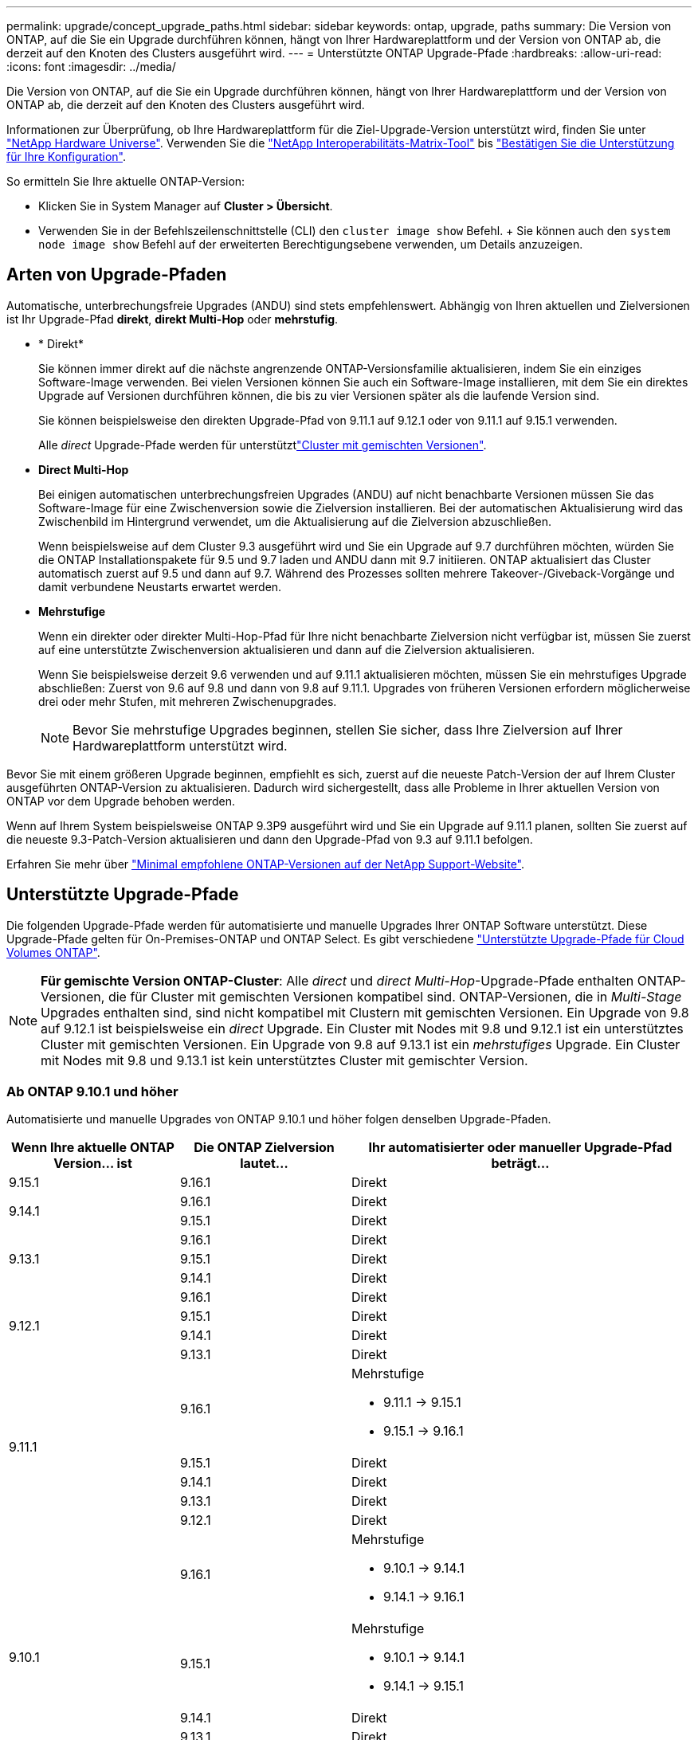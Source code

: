 ---
permalink: upgrade/concept_upgrade_paths.html 
sidebar: sidebar 
keywords: ontap, upgrade, paths 
summary: Die Version von ONTAP, auf die Sie ein Upgrade durchführen können, hängt von Ihrer Hardwareplattform und der Version von ONTAP ab, die derzeit auf den Knoten des Clusters ausgeführt wird. 
---
= Unterstützte ONTAP Upgrade-Pfade
:hardbreaks:
:allow-uri-read: 
:icons: font
:imagesdir: ../media/


[role="lead"]
Die Version von ONTAP, auf die Sie ein Upgrade durchführen können, hängt von Ihrer Hardwareplattform und der Version von ONTAP ab, die derzeit auf den Knoten des Clusters ausgeführt wird.

Informationen zur Überprüfung, ob Ihre Hardwareplattform für die Ziel-Upgrade-Version unterstützt wird, finden Sie unter https://hwu.netapp.com["NetApp Hardware Universe"^]. Verwenden Sie die link:https://imt.netapp.com/matrix/#welcome["NetApp Interoperabilitäts-Matrix-Tool"^] bis link:confirm-configuration.html["Bestätigen Sie die Unterstützung für Ihre Konfiguration"].

.So ermitteln Sie Ihre aktuelle ONTAP-Version:
* Klicken Sie in System Manager auf *Cluster > Übersicht*.
* Verwenden Sie in der Befehlszeilenschnittstelle (CLI) den `cluster image show` Befehl. + Sie können auch den `system node image show` Befehl auf der erweiterten Berechtigungsebene verwenden, um Details anzuzeigen.




== Arten von Upgrade-Pfaden

Automatische, unterbrechungsfreie Upgrades (ANDU) sind stets empfehlenswert. Abhängig von Ihren aktuellen und Zielversionen ist Ihr Upgrade-Pfad *direkt*, *direkt Multi-Hop* oder *mehrstufig*.

* * Direkt*
+
Sie können immer direkt auf die nächste angrenzende ONTAP-Versionsfamilie aktualisieren, indem Sie ein einziges Software-Image verwenden. Bei vielen Versionen können Sie auch ein Software-Image installieren, mit dem Sie ein direktes Upgrade auf Versionen durchführen können, die bis zu vier Versionen später als die laufende Version sind.

+
Sie können beispielsweise den direkten Upgrade-Pfad von 9.11.1 auf 9.12.1 oder von 9.11.1 auf 9.15.1 verwenden.

+
Alle _direct_ Upgrade-Pfade werden für unterstütztlink:concept_mixed_version_requirements.html["Cluster mit gemischten Versionen"].

* *Direct Multi-Hop*
+
Bei einigen automatischen unterbrechungsfreien Upgrades (ANDU) auf nicht benachbarte Versionen müssen Sie das Software-Image für eine Zwischenversion sowie die Zielversion installieren. Bei der automatischen Aktualisierung wird das Zwischenbild im Hintergrund verwendet, um die Aktualisierung auf die Zielversion abzuschließen.

+
Wenn beispielsweise auf dem Cluster 9.3 ausgeführt wird und Sie ein Upgrade auf 9.7 durchführen möchten, würden Sie die ONTAP Installationspakete für 9.5 und 9.7 laden und ANDU dann mit 9.7 initiieren. ONTAP aktualisiert das Cluster automatisch zuerst auf 9.5 und dann auf 9.7. Während des Prozesses sollten mehrere Takeover-/Giveback-Vorgänge und damit verbundene Neustarts erwartet werden.

* *Mehrstufige*
+
Wenn ein direkter oder direkter Multi-Hop-Pfad für Ihre nicht benachbarte Zielversion nicht verfügbar ist, müssen Sie zuerst auf eine unterstützte Zwischenversion aktualisieren und dann auf die Zielversion aktualisieren.

+
Wenn Sie beispielsweise derzeit 9.6 verwenden und auf 9.11.1 aktualisieren möchten, müssen Sie ein mehrstufiges Upgrade abschließen: Zuerst von 9.6 auf 9.8 und dann von 9.8 auf 9.11.1. Upgrades von früheren Versionen erfordern möglicherweise drei oder mehr Stufen, mit mehreren Zwischenupgrades.

+

NOTE: Bevor Sie mehrstufige Upgrades beginnen, stellen Sie sicher, dass Ihre Zielversion auf Ihrer Hardwareplattform unterstützt wird.



Bevor Sie mit einem größeren Upgrade beginnen, empfiehlt es sich, zuerst auf die neueste Patch-Version der auf Ihrem Cluster ausgeführten ONTAP-Version zu aktualisieren. Dadurch wird sichergestellt, dass alle Probleme in Ihrer aktuellen Version von ONTAP vor dem Upgrade behoben werden.

Wenn auf Ihrem System beispielsweise ONTAP 9.3P9 ausgeführt wird und Sie ein Upgrade auf 9.11.1 planen, sollten Sie zuerst auf die neueste 9.3-Patch-Version aktualisieren und dann den Upgrade-Pfad von 9.3 auf 9.11.1 befolgen.

Erfahren Sie mehr über https://kb.netapp.com/Support_Bulletins/Customer_Bulletins/SU2["Minimal empfohlene ONTAP-Versionen auf der NetApp Support-Website"^].



== Unterstützte Upgrade-Pfade

Die folgenden Upgrade-Pfade werden für automatisierte und manuelle Upgrades Ihrer ONTAP Software unterstützt. Diese Upgrade-Pfade gelten für On-Premises-ONTAP und ONTAP Select. Es gibt verschiedene https://docs.netapp.com/us-en/bluexp-cloud-volumes-ontap/task-updating-ontap-cloud.html#supported-upgrade-paths["Unterstützte Upgrade-Pfade für Cloud Volumes ONTAP"^].


NOTE: *Für gemischte Version ONTAP-Cluster*: Alle _direct_ und _direct Multi-Hop_-Upgrade-Pfade enthalten ONTAP-Versionen, die für Cluster mit gemischten Versionen kompatibel sind. ONTAP-Versionen, die in _Multi-Stage_ Upgrades enthalten sind, sind nicht kompatibel mit Clustern mit gemischten Versionen. Ein Upgrade von 9.8 auf 9.12.1 ist beispielsweise ein _direct_ Upgrade. Ein Cluster mit Nodes mit 9.8 und 9.12.1 ist ein unterstütztes Cluster mit gemischten Versionen. Ein Upgrade von 9.8 auf 9.13.1 ist ein _mehrstufiges_ Upgrade. Ein Cluster mit Nodes mit 9.8 und 9.13.1 ist kein unterstütztes Cluster mit gemischter Version.



=== Ab ONTAP 9.10.1 und höher

Automatisierte und manuelle Upgrades von ONTAP 9.10.1 und höher folgen denselben Upgrade-Pfaden.

[cols="25,25,50"]
|===
| Wenn Ihre aktuelle ONTAP Version… ist | Die ONTAP Zielversion lautet… | Ihr automatisierter oder manueller Upgrade-Pfad beträgt… 


| 9.15.1 | 9.16.1 | Direkt 


.2+| 9.14.1 | 9.16.1 | Direkt 


| 9.15.1 | Direkt 


.3+| 9.13.1 | 9.16.1 | Direkt 


| 9.15.1 | Direkt 


| 9.14.1 | Direkt 


.4+| 9.12.1 | 9.16.1 | Direkt 


| 9.15.1 | Direkt 


| 9.14.1 | Direkt 


| 9.13.1 | Direkt 


.5+| 9.11.1 | 9.16.1  a| 
Mehrstufige

* 9.11.1 -> 9.15.1
* 9.15.1 -> 9.16.1




| 9.15.1 | Direkt 


| 9.14.1 | Direkt 


| 9.13.1 | Direkt 


| 9.12.1 | Direkt 


.6+| 9.10.1 | 9.16.1  a| 
Mehrstufige

* 9.10.1 -> 9.14.1
* 9.14.1 -> 9.16.1




| 9.15.1  a| 
Mehrstufige

* 9.10.1 -> 9.14.1
* 9.14.1 -> 9.15.1




| 9.14.1 | Direkt 


| 9.13.1 | Direkt 


| 9.12.1 | Direkt 


| 9.11.1 | Direkt 
|===


=== Ab ONTAP 9.9.1

Automatisierte und manuelle Upgrades von ONTAP 9.9.1 folgen denselben Upgrade-Pfaden.

[cols="25,25,50"]
|===
| Wenn Ihre aktuelle ONTAP Version… ist | Die ONTAP Zielversion lautet… | Ihr automatisierter oder manueller Upgrade-Pfad beträgt… 


.7+| 9.9.1 | 9.16.1  a| 
Mehrstufige

* 9.9.1->9.13.1
* 9.13.1->9.16.1




| 9.15.1  a| 
Mehrstufige

* 9.9.1->9.13.1
* 9.13.1->9.15.1




| 9.14.1  a| 
Mehrstufige

* 9.9.1->9.13.1
* 9.13.1->9.14.1




| 9.13.1 | Direkt 


| 9.12.1 | Direkt 


| 9.11.1 | Direkt 


| 9.10.1 | Direkt 
|===


=== Ab ONTAP 9.8

Automatisierte und manuelle Upgrades von ONTAP 9.8 folgen denselben Upgrade-Pfaden.

[NOTE]
====
Wenn Sie eines der folgenden Plattformmodelle in einer MetroCluster IP-Konfiguration von ONTAP 9.8 auf 9.10.1 oder höher aktualisieren, müssen Sie zuerst auf ONTAP 9.9 aktualisieren:

* FAS2750
* FAS500f
* AFF A220
* AFF A250


====
[cols="25,25,50"]
|===
| Wenn Ihre aktuelle ONTAP Version… ist | Die ONTAP Zielversion lautet… | Ihr automatisierter oder manueller Upgrade-Pfad beträgt… 


 a| 
9,8
| 9.16.1  a| 
Mehrstufige

* 9,8 -> 9.12.1
* 9.12.1 -> 9.16.1




| 9.15.1  a| 
Mehrstufige

* 9,8 -> 9.12.1
* 9.12.1 -> 9.15.1




| 9.14.1  a| 
Mehrstufige

* 9,8 -> 9.12.1
* 9.12.1 -> 9.14.1




| 9.13.1  a| 
Mehrstufige

* 9,8 -> 9.12.1
* 9.12.1 -> 9.13.1




| 9.12.1 | Direkt 


| 9.11.1 | Direkt 


| 9.10.1  a| 
Direkt



| 9.9.1 | Direkt 
|===


=== Ab ONTAP 9.7

Die Upgrade-Pfade von ONTAP 9.7 können je nach Durchführung eines automatisierten oder manuellen Upgrades variieren.

[role="tabbed-block"]
====
.Automatisierte Pfade
--
[cols="25,25,50"]
|===
| Wenn Ihre aktuelle ONTAP Version… ist | Die ONTAP Zielversion lautet… | Ihr automatisierter Upgrade-Pfad lautet… 


.9+| 9,7 | 9.16.1  a| 
Mehrstufige

* 9,7 -> 9.8
* 9,8 -> 9.12.1
* 9.12.1 -> 9.16.1




| 9.15.1  a| 
Mehrstufige

* 9,7 -> 9.8
* 9,8 -> 9.12.1
* 9.12.1 -> 9.15.1




| 9.14.1  a| 
Mehrstufige

* 9,7 -> 9.8
* 9,8 -> 9.12.1
* 9.12.1 -> 9.14.1




| 9.13.1  a| 
Mehrstufige

* 9.7 -> 9.9.1
* 9.9.1 -> 9.13.1




| 9.12.1  a| 
Mehrstufige

* 9,7 -> 9.8
* 9,8 -> 9.12.1




| 9.11.1 | Direct Multi-Hop (erfordert Bilder für 9.8 und 9.11.1) 


| 9.10.1 | Direct Multi-Hop (erfordert Images für die P-Version 9.8 und 9.10.1P1 oder höher) 


| 9.9.1 | Direkt 


| 9,8 | Direkt 
|===
--
.Manuelle Pfade
--
[cols="25,25,50"]
|===
| Wenn Ihre aktuelle ONTAP Version… ist | Die ONTAP Zielversion lautet… | Ihr manueller Upgrade-Pfad lautet… 


.9+| 9,7 | 9.16.1  a| 
Mehrstufige

* 9,7 -> 9.8
* 9,8 -> 9.12.1
* 9.12.1 -> 9.16.1




| 9.15.1  a| 
Mehrstufige

* 9,7 -> 9.8
* 9,8 -> 9.12.1
* 9.12.1 -> 9.15.1




| 9.14.1  a| 
Mehrstufige

* 9,7 -> 9.8
* 9,8 -> 9.12.1
* 9.12.1 -> 9.14.1




| 9.13.1  a| 
Mehrstufige

* 9.7 -> 9.9.1
* 9.9.1 -> 9.13.1




| 9.12.1  a| 
Mehrstufige

* 9,7 -> 9.8
* 9,8 -> 9.12.1




| 9.11.1  a| 
Mehrstufige

* 9,7 -> 9.8
* 9.8 -> 9.11.1




| 9.10.1  a| 
Mehrstufige

* 9,7 -> 9.8
* 9.8 -> 9.10.1




| 9.9.1 | Direkt 


| 9,8 | Direkt 
|===
--
====


=== Ab ONTAP 9.6

Die Upgrade-Pfade von ONTAP 9.6 können je nach Durchführung eines automatisierten oder manuellen Upgrades variieren.

[role="tabbed-block"]
====
.Automatisierte Pfade
--
[cols="25,25,50"]
|===
| Wenn Ihre aktuelle ONTAP Version… ist | Die ONTAP Zielversion lautet… | Ihr automatisierter Upgrade-Pfad lautet… 


.10+| 9,6 | 9.16.1  a| 
Mehrstufige

* 9,6 -> 9.8
* 9,8 -> 9.12.1
* 9.12.1 -> 9.16.1




| 9.15.1  a| 
Mehrstufige

* 9,6 -> 9.8
* 9,8 -> 9.12.1
* 9.12.1 -> 9.15.1




| 9.14.1  a| 
Mehrstufige

* 9,6 -> 9.8
* 9,8 -> 9.12.1
* 9.12.1 -> 9.14.1




| 9.13.1  a| 
Mehrstufige

* 9,6 -> 9.8
* 9,8 -> 9.12.1
* 9.12.1 -> 9.13.1




| 9.12.1  a| 
Mehrstufige

* 9,6 -> 9.8
* 9,8 -> 9.12.1




| 9.11.1  a| 
Mehrstufige

* 9,6 -> 9.8
* 9.8 -> 9.11.1




| 9.10.1 | Direct Multi-Hop (erfordert Images für die P-Version 9.8 und 9.10.1P1 oder höher) 


| 9.9.1  a| 
Mehrstufige

* 9,6 -> 9.8
* 9.8 -> 9.9.1




| 9,8 | Direkt 


| 9,7 | Direkt 
|===
--
.Manuelle Pfade
--
[cols="25,25,50"]
|===
| Wenn Ihre aktuelle ONTAP Version… ist | Die ONTAP Zielversion lautet… | Ihr manueller Upgrade-Pfad lautet… 


.10+| 9,6 | 9.16.1  a| 
Mehrstufige

* 9,6 -> 9.8
* 9,8 -> 9.12.1
* 9.12.1 -> 9.16.1




| 9.15.1  a| 
Mehrstufige

* 9,6 -> 9.8
* 9,8 -> 9.12.1
* 9.12.1 -> 9.15.1




| 9.14.1  a| 
Mehrstufige

* 9,6 -> 9.8
* 9,8 -> 9.12.1
* 9.12.1 -> 9.14.1




| 9.13.1  a| 
Mehrstufige

* 9,6 -> 9.8
* 9,8 -> 9.12.1
* 9.12.1 -> 9.13.1




| 9.12.1  a| 
Mehrstufige

* 9,6 -> 9.8
* 9,8 -> 9.12.1




| 9.11.1  a| 
Mehrstufige

* 9,6 -> 9.8
* 9.8 -> 9.11.1




| 9.10.1  a| 
Mehrstufige

* 9,6 -> 9.8
* 9.8 -> 9.10.1




| 9.9.1  a| 
Mehrstufige

* 9,6 -> 9.8
* 9.8 -> 9.9.1




| 9,8 | Direkt 


| 9,7 | Direkt 
|===
--
====


=== Ab ONTAP 9.5

Die Upgrade-Pfade von ONTAP 9.5 können je nach Durchführung eines automatisierten oder manuellen Upgrades variieren.

[role="tabbed-block"]
====
.Automatisierte Pfade
--
[cols="25,25,50"]
|===
| Wenn Ihre aktuelle ONTAP Version… ist | Die ONTAP Zielversion lautet… | Ihr automatisierter Upgrade-Pfad lautet… 


.11+| 9,5 | 9.16.1  a| 
Mehrstufige

* 9.5 -> 9.9.1 (direkter Multi-Hop, erfordert Bilder für 9.7 und 9.9.1)
* 9.9.1 -> 9.13.1
* 9.13.1 -> 9.16.1




| 9.15.1  a| 
Mehrstufige

* 9.5 -> 9.9.1 (direkter Multi-Hop, erfordert Bilder für 9.7 und 9.9.1)
* 9.9.1 -> 9.13.1
* 9.13.1 -> 9.15.1




| 9.14.1  a| 
Mehrstufige

* 9.5 -> 9.9.1 (direkter Multi-Hop, erfordert Bilder für 9.7 und 9.9.1)
* 9.9.1 -> 9.13.1
* 9.13.1 -> 9.14.1




| 9.13.1  a| 
Mehrstufige

* 9.5 -> 9.9.1 (direkter Multi-Hop, erfordert Bilder für 9.7 und 9.9.1)
* 9.9.1 -> 9.13.1




| 9.12.1  a| 
Mehrstufige

* 9.5 -> 9.9.1 (direkter Multi-Hop, erfordert Bilder für 9.7 und 9.9.1)
* 9.9.1 -> 9.12.1




| 9.11.1  a| 
Mehrstufige

* 9.5 -> 9.9.1 (direkter Multi-Hop, erfordert Bilder für 9.7 und 9.9.1)
* 9.9.1 -> 9.11.1




| 9.10.1  a| 
Mehrstufige

* 9.5 -> 9.9.1 (direkter Multi-Hop, erfordert Bilder für 9.7 und 9.9.1)
* 9.9.1 -> 9.10.1




| 9.9.1 | Direct Multi-Hop (erfordert Bilder für 9.7 und 9.9.1) 


| 9,8  a| 
Mehrstufige

* 9,5 -> 9.7
* 9,7 -> 9.8




| 9,7 | Direkt 


| 9,6 | Direkt 
|===
--
.Manuelle Upgrade-Pfade
--
[cols="25,25,50"]
|===
| Wenn Ihre aktuelle ONTAP Version… ist | Die ONTAP Zielversion lautet… | Ihr manueller Upgrade-Pfad lautet… 


.11+| 9,5 | 9.16.1  a| 
Mehrstufige

* 9,5 -> 9.7
* 9.7 -> 9.9.1
* 9.9.1 -> 9.13.1
* 9.13.1 -> 9.16.1




| 9.15.1  a| 
Mehrstufige

* 9,5 -> 9.7
* 9.7 -> 9.9.1
* 9.9.1 -> 9.13.1
* 9.13.1 -> 9.15.1




| 9.14.1  a| 
Mehrstufige

* 9,5 -> 9.7
* 9.7 -> 9.9.1
* 9.9.1 -> 9.13.1
* 9.13.1 -> 9.14.1




| 9.13.1  a| 
Mehrstufige

* 9,5 -> 9.7
* 9.7 -> 9.9.1
* 9.9.1 -> 9.13.1




| 9.12.1  a| 
Mehrstufige

* 9,5 -> 9.7
* 9.7 -> 9.9.1
* 9.9.1 -> 9.12.1




| 9.11.1  a| 
Mehrstufige

* 9,5 -> 9.7
* 9.7 -> 9.9.1
* 9.9.1 -> 9.11.1




| 9.10.1  a| 
Mehrstufige

* 9,5 -> 9.7
* 9.7 -> 9.9.1
* 9.9.1 -> 9.10.1




| 9.9.1  a| 
Mehrstufige

* 9,5 -> 9.7
* 9.7 -> 9.9.1




| 9,8  a| 
Mehrstufige

* 9,5 -> 9.7
* 9,7 -> 9.8




| 9,7 | Direkt 


| 9,6 | Direkt 
|===
--
====


=== Von ONTAP 9.4-9.0

Die Upgrade-Pfade von ONTAP 9.4, 9.3, 9.2, 9.1 und 9.0 können je nach Durchführung eines automatisierten oder manuellen Upgrades variieren.

.Automatisierte Upgrade-Pfade
[%collapsible]
====
[cols="25,25,50"]
|===
| Wenn Ihre aktuelle ONTAP Version… ist | Die ONTAP Zielversion lautet… | Ihr automatisierter Upgrade-Pfad lautet… 


.12+| 9,4 | 9.16.1  a| 
Mehrstufige

* 9,4 -> 9.5
* 9.5 -> 9.9.1 (direkter Multi-Hop, erfordert Bilder für 9.7 und 9.9.1)
* 9.9.1 -> 9.13.1
* 9.13.1 -> 9.16.1




| 9.15.1  a| 
Mehrstufige

* 9,4 -> 9.5
* 9.5 -> 9.9.1 (direkter Multi-Hop, erfordert Bilder für 9.7 und 9.9.1)
* 9.9.1 -> 9.13.1
* 9.13.1 -> 9.15.1




| 9.14.1  a| 
Mehrstufige

* 9,4 -> 9.5
* 9.5 -> 9.9.1 (direkter Multi-Hop, erfordert Bilder für 9.7 und 9.9.1)
* 9.9.1 -> 9.13.1
* 9.13.1 -> 9.14.1




| 9.13.1  a| 
Mehrstufige

* 9,4 -> 9.5
* 9.5 -> 9.9.1 (direkter Multi-Hop, erfordert Bilder für 9.7 und 9.9.1)
* 9.9.1 -> 9.13.1




| 9.12.1  a| 
Mehrstufige

* 9,4 -> 9.5
* 9.5 -> 9.9.1 (direkter Multi-Hop, erfordert Bilder für 9.7 und 9.9.1)
* 9.9.1 -> 9.12.1




| 9.11.1  a| 
Mehrstufige

* 9,4 -> 9.5
* 9.5 -> 9.9.1 (direkter Multi-Hop, erfordert Bilder für 9.7 und 9.9.1)
* 9.9.1 -> 9.11.1




| 9.10.1  a| 
Mehrstufige

* 9,4 -> 9.5
* 9.5 -> 9.9.1 (direkter Multi-Hop, erfordert Bilder für 9.7 und 9.9.1)
* 9.9.1 -> 9.10.1




| 9.9.1  a| 
Mehrstufige

* 9,4 -> 9.5
* 9.5 -> 9.9.1 (direkter Multi-Hop, erfordert Bilder für 9.7 und 9.9.1)




| 9,8  a| 
Mehrstufige

* 9,4 -> 9.5
* 9.5 -> 9.8 (direkter Multi-Hop, erfordert Bilder für 9.7 und 9.8)




| 9,7  a| 
Mehrstufige

* 9,4 -> 9.5
* 9,5 -> 9.7




| 9,6  a| 
Mehrstufige

* 9,4 -> 9.5
* 9,5 -> 9.6




| 9,5 | Direkt 


.13+| 9,3 | 9.16.1  a| 
Mehrstufige

* 9.3 -> 9.7 (direkter Multi-Hop, erfordert Bilder für 9.5 und 9.7)
* 9.7 -> 9.9.1
* 9.9.1 -> 9.13.1
* 9.13.1 -> 9.16.1




| 9.15.1  a| 
Mehrstufige

* 9.3 -> 9.7 (direkter Multi-Hop, erfordert Bilder für 9.5 und 9.7)
* 9.7 -> 9.9.1
* 9.9.1 -> 9.13.1
* 9.13.1 -> 9.15.1




| 9.14.1  a| 
Mehrstufige

* 9.3 -> 9.7 (direkter Multi-Hop, erfordert Bilder für 9.5 und 9.7)
* 9.7 -> 9.9.1
* 9.9.1 -> 9.13.1
* 9.13.1 -> 9.14.1




| 9.13.1  a| 
Mehrstufige

* 9.3 -> 9.7 (direkter Multi-Hop, erfordert Bilder für 9.5 und 9.7)
* 9.7 -> 9.9.1
* 9.9.1 -> 9.13.1




| 9.12.1  a| 
Mehrstufige

* 9.3 -> 9.7 (direkter Multi-Hop, erfordert Bilder für 9.5 und 9.7)
* 9.7 -> 9.9.1
* 9.9.1 -> 9.12.1




| 9.11.1  a| 
Mehrstufige

* 9.3 -> 9.7 (direkter Multi-Hop, erfordert Bilder für 9.5 und 9.7)
* 9.7 -> 9.9.1
* 9.9.1 -> 9.11.1




| 9.10.1  a| 
Mehrstufige

* 9.3 -> 9.7 (direkter Multi-Hop, erfordert Bilder für 9.5 und 9.7)
* 9.7 -> 9.10.1 (direkter Multi-Hop, erfordert Bilder für 9.8 und 9.10.1)




| 9.9.1  a| 
Mehrstufige

* 9.3 -> 9.7 (direkter Multi-Hop, erfordert Bilder für 9.5 und 9.7)
* 9.7 -> 9.9.1




| 9,8  a| 
Mehrstufige

* 9.3 -> 9.7 (direkter Multi-Hop, erfordert Bilder für 9.5 und 9.7)
* 9,7 -> 9.8




| 9,7 | Direct Multi-Hop (erfordert Bilder für 9.5 und 9.7) 


| 9,6  a| 
Mehrstufige

* 9,3 -> 9.5
* 9,5 -> 9.6




| 9,5 | Direkt 


| 9,4 | Nicht verfügbar 


.14+| 9,2 | 9.16.1  a| 
Mehrstufige

* 9,2 -> 9.3
* 9.3 -> 9.7 (direkter Multi-Hop, erfordert Bilder für 9.5 und 9.7)
* 9.7 -> 9.9.1
* 9.9.1 -> 9.13.1
* 9.13.1 -> 9.16.1




| 9.15.1  a| 
Mehrstufige

* 9,2 -> 9.3
* 9.3 -> 9.7 (direkter Multi-Hop, erfordert Bilder für 9.5 und 9.7)
* 9.7 -> 9.9.1
* 9.9.1 -> 9.13.1
* 9.13.1 -> 9.15.1




| 9.14.1  a| 
Mehrstufige

* 9,2 -> 9.3
* 9.3 -> 9.7 (direkter Multi-Hop, erfordert Bilder für 9.5 und 9.7)
* 9.7 -> 9.9.1
* 9.9.1 -> 9.13.1
* 9.13.1 -> 9.14.1




| 9.13.1  a| 
Mehrstufige

* 9,2 -> 9.3
* 9.3 -> 9.7 (direkter Multi-Hop, erfordert Bilder für 9.5 und 9.7)
* 9.7 -> 9.9.1
* 9.9.1 -> 9.13.1




| 9.12.1  a| 
Mehrstufige

* 9,2 -> 9.3
* 9.3 -> 9.7 (direkter Multi-Hop, erfordert Bilder für 9.5 und 9.7)
* 9.7 -> 9.9.1
* 9.9.1 -> 9.12.1




| 9.11.1  a| 
Mehrstufige

* 9,2 -> 9.3
* 9.3 -> 9.7 (direkter Multi-Hop, erfordert Bilder für 9.5 und 9.7)
* 9.7 -> 9.9.1
* 9.9.1 -> 9.11.1




| 9.10.1  a| 
Mehrstufige

* 9,2 -> 9.3
* 9.3 -> 9.7 (direkter Multi-Hop, erfordert Bilder für 9.5 und 9.7)
* 9.7 -> 9.10.1 (direkter Multi-Hop, erfordert Bilder für 9.8 und 9.10.1)




| 9.9.1  a| 
Mehrstufige

* 9,2 -> 9.3
* 9.3 -> 9.7 (direkter Multi-Hop, erfordert Bilder für 9.5 und 9.7)
* 9.7 -> 9.9.1




| 9,8  a| 
Mehrstufige

* 9,2 -> 9.3
* 9.3 -> 9.7 (direkter Multi-Hop, erfordert Bilder für 9.5 und 9.7)
* 9,7 -> 9.8




| 9,7  a| 
Mehrstufige

* 9,2 -> 9.3
* 9.3 -> 9.7 (direkter Multi-Hop, erfordert Bilder für 9.5 und 9.7)




| 9,6  a| 
Mehrstufige

* 9,2 -> 9.3
* 9,3 -> 9.5
* 9,5 -> 9.6




| 9,5  a| 
Mehrstufige

* 9,3 -> 9.5
* 9,5 -> 9.6




| 9,4 | Nicht verfügbar 


| 9,3 | Direkt 


.15+| 9,1 | 9.16.1  a| 
Mehrstufige

* 9,1 -> 9.3
* 9.3 -> 9.7 (direkter Multi-Hop, erfordert Bilder für 9.5 und 9.7)
* 9.7 -> 9.9.1
* 9.9.1 -> 9.13.1
* 9.13.1 -> 9.16.1




| 9.15.1  a| 
Mehrstufige

* 9,1 -> 9.3
* 9.3 -> 9.7 (direkter Multi-Hop, erfordert Bilder für 9.5 und 9.7)
* 9.7 -> 9.9.1
* 9.9.1 -> 9.13.1
* 9.13.1 -> 9.15.1




| 9.14.1  a| 
Mehrstufige

* 9,1 -> 9.3
* 9.3 -> 9.7 (direkter Multi-Hop, erfordert Bilder für 9.5 und 9.7)
* 9.7 -> 9.9.1
* 9.9.1 -> 9.13.1
* 9.13.1 -> 9.14.1




| 9.13.1  a| 
Mehrstufige

* 9,1 -> 9.3
* 9.3 -> 9.7 (direkter Multi-Hop, erfordert Bilder für 9.5 und 9.7)
* 9.7 -> 9.9.1
* 9.9.1 -> 9.13.1




| 9.12.1  a| 
Mehrstufige

* 9,1 -> 9.3
* 9.3 -> 9.7 (direkter Multi-Hop, erfordert Bilder für 9.5 und 9.7)
* 9,7 -> 9.8
* 9,8 -> 9.12.1




| 9.11.1  a| 
Mehrstufige

* 9,1 -> 9.3
* 9.3 -> 9.7 (direkter Multi-Hop, erfordert Bilder für 9.5 und 9.7)
* 9.7 -> 9.9.1
* 9.9.1 -> 9.11.1




| 9.10.1  a| 
Mehrstufige

* 9,1 -> 9.3
* 9.3 -> 9.7 (direkter Multi-Hop, erfordert Bilder für 9.5 und 9.7)
* 9.7 -> 9.10.1 (direkter Multi-Hop, erfordert Bilder für 9.8 und 9.10.1)




| 9.9.1  a| 
Mehrstufige

* 9,1 -> 9.3
* 9.3 -> 9.7 (direkter Multi-Hop, erfordert Bilder für 9.5 und 9.7)
* 9.7 -> 9.9.1




| 9,8  a| 
Mehrstufige

* 9,1 -> 9.3
* 9.3 -> 9.7 (direkter Multi-Hop, erfordert Bilder für 9.5 und 9.7)
* 9,7 -> 9.8




| 9,7  a| 
Mehrstufige

* 9,1 -> 9.3
* 9.3 -> 9.7 (direkter Multi-Hop, erfordert Bilder für 9.5 und 9.7)




| 9,6  a| 
Mehrstufige

* 9,1 -> 9.3
* 9.3 -> 9.6 (direkter Multi-Hop, erfordert Bilder für 9.5 und 9.6)




| 9,5  a| 
Mehrstufige

* 9,1 -> 9.3
* 9,3 -> 9.5




| 9,4 | Nicht verfügbar 


| 9,3 | Direkt 


| 9,2 | Nicht verfügbar 


.16+| 9,0 | 9.16.1  a| 
Mehrstufige

* 9,0 -> 9.1
* 9,1 -> 9.3
* 9.3 -> 9.7 (direkter Multi-Hop, erfordert Bilder für 9.5 und 9.7)
* 9.7 -> 9.9.1
* 9.9.1 -> 9.13.1
* 9.13.1 -> 9.16.1




| 9.15.1  a| 
Mehrstufige

* 9,0 -> 9.1
* 9,1 -> 9.3
* 9.3 -> 9.7 (direkter Multi-Hop, erfordert Bilder für 9.5 und 9.7)
* 9.7 -> 9.9.1
* 9.9.1 -> 9.13.1
* 9.13.1 -> 9.15.1




| 9.14.1  a| 
Mehrstufige

* 9,0 -> 9.1
* 9,1 -> 9.3
* 9.3 -> 9.7 (direkter Multi-Hop, erfordert Bilder für 9.5 und 9.7)
* 9.7 -> 9.9.1
* 9.9.1 -> 9.13.1
* 9.13.1 -> 9.14.1




| 9.13.1  a| 
Mehrstufige

* 9,0 -> 9.1
* 9,1 -> 9.3
* 9.3 -> 9.7 (direkter Multi-Hop, erfordert Bilder für 9.5 und 9.7)
* 9.7 -> 9.9.1
* 9.9.1 -> 9.13.1




| 9.12.1  a| 
Mehrstufige

* 9,0 -> 9.1
* 9,1 -> 9.3
* 9.3 -> 9.7 (direkter Multi-Hop, erfordert Bilder für 9.5 und 9.7)
* 9.7 -> 9.9.1
* 9.9.1 -> 9.12.1




| 9.11.1  a| 
Mehrstufige

* 9,0 -> 9.1
* 9,1 -> 9.3
* 9.3 -> 9.7 (direkter Multi-Hop, erfordert Bilder für 9.5 und 9.7)
* 9.7 -> 9.9.1
* 9.9.1 -> 9.11.1




| 9.10.1  a| 
Mehrstufige

* 9,0 -> 9.1
* 9,1 -> 9.3
* 9.3 -> 9.7 (direkter Multi-Hop, erfordert Bilder für 9.5 und 9.7)
* 9.7 -> 9.10.1 (direkter Multi-Hop, erfordert Bilder für 9.8 und 9.10.1)




| 9.9.1  a| 
Mehrstufige

* 9,0 -> 9.1
* 9,1 -> 9.3
* 9.3 -> 9.7 (direkter Multi-Hop, erfordert Bilder für 9.5 und 9.7)
* 9.7 -> 9.9.1




| 9,8  a| 
Mehrstufige

* 9,0 -> 9.1
* 9,1 -> 9.3
* 9.3 -> 9.7 (direkter Multi-Hop, erfordert Bilder für 9.5 und 9.7)
* 9,7 -> 9.8




| 9,7  a| 
Mehrstufige

* 9,0 -> 9.1
* 9,1 -> 9.3
* 9.3 -> 9.7 (direkter Multi-Hop, erfordert Bilder für 9.5 und 9.7)




| 9,6  a| 
Mehrstufige

* 9,0 -> 9.1
* 9,1 -> 9.3
* 9,3 -> 9.5
* 9,5 -> 9.6




| 9,5  a| 
Mehrstufige

* 9,0 -> 9.1
* 9,1 -> 9.3
* 9,3 -> 9.5




| 9,4 | Nicht verfügbar 


| 9,3  a| 
Mehrstufige

* 9,0 -> 9.1
* 9,1 -> 9.3




| 9,2 | Nicht verfügbar 


| 9,1 | Direkt 
|===
====
.Manuelle Upgrade-Pfade
[%collapsible]
====
[cols="25,25,50"]
|===
| Wenn Ihre aktuelle ONTAP Version… ist | Die ONTAP Zielversion lautet… | Ihr ANDU-Upgrade-Pfad ist… 


.12+| 9,4 | 9.16.1  a| 
Mehrstufige

* 9,4 -> 9.5
* 9,5 -> 9.7
* 9.7 -> 9.9.1
* 9.9.1 -> 9.13.1
* 9.13.1 -> 9.16.1




| 9.15.1  a| 
Mehrstufige

* 9,4 -> 9.5
* 9,5 -> 9.7
* 9.7 -> 9.9.1
* 9.9.1 -> 9.13.1
* 9.13.1 -> 9.15.1




| 9.14.1  a| 
Mehrstufige

* 9,4 -> 9.5
* 9,5 -> 9.7
* 9.7 -> 9.9.1
* 9.9.1 -> 9.13.1
* 9.13.1 -> 9.14.1




| 9.13.1  a| 
Mehrstufige

* 9,4 -> 9.5
* 9,5 -> 9.7
* 9.7 -> 9.9.1
* 9.9.1 -> 9.13.1




| 9.12.1  a| 
Mehrstufige

* 9,4 -> 9.5
* 9,5 -> 9.7
* 9.7 -> 9.9.1
* 9.9.1 -> 9.12.1




| 9.11.1  a| 
Mehrstufige

* 9,4 -> 9.5
* 9,5 -> 9.7
* 9.7 -> 9.9.1
* 9.9.1 -> 9.11.1




| 9.10.1  a| 
Mehrstufige

* 9,4 -> 9.5
* 9,5 -> 9.7
* 9.7 -> 9.9.1
* 9.9.1 -> 9.10.1




| 9.9.1  a| 
Mehrstufige

* 9,4 -> 9.5
* 9,5 -> 9.7
* 9.7 -> 9.9.1




| 9,8  a| 
Mehrstufige

* 9,4 -> 9.5
* 9,5 -> 9.7
* 9,7 -> 9.8




| 9,7  a| 
Mehrstufige

* 9,4 -> 9.5
* 9,5 -> 9.7




| 9,6  a| 
Mehrstufige

* 9,4 -> 9.5
* 9,5 -> 9.6




| 9,5 | Direkt 


.13+| 9,3 | 9.16.1  a| 
Mehrstufige

* 9,3 -> 9.5
* 9,5 -> 9.7
* 9.7 -> 9.9.1
* 9.9.1 -> 9.12.1
* 9.12.1 -> 9.16.1




| 9.15.1  a| 
Mehrstufige

* 9,3 -> 9.5
* 9,5 -> 9.7
* 9.7 -> 9.9.1
* 9.9.1 -> 9.12.1
* 9.12.1 -> 9.15.1




| 9.14.1  a| 
Mehrstufige

* 9,3 -> 9.5
* 9,5 -> 9.7
* 9.7 -> 9.9.1
* 9.9.1 -> 9.12.1
* 9.12.1 -> 9.14.1




| 9.13.1  a| 
Mehrstufige

* 9,3 -> 9.5
* 9,5 -> 9.7
* 9.7 -> 9.9.1
* 9.9.1 -> 9.13.1




| 9.12.1  a| 
Mehrstufige

* 9,3 -> 9.5
* 9,5 -> 9.7
* 9.7 -> 9.9.1
* 9.9.1 -> 9.12.1




| 9.11.1  a| 
Mehrstufige

* 9,3 -> 9.5
* 9,5 -> 9.7
* 9.7 -> 9.9.1
* 9.9.1 -> 9.11.1




| 9.10.1  a| 
Mehrstufige

* 9,3 -> 9.5
* 9,5 -> 9.7
* 9.7 -> 9.9.1
* 9.9.1 -> 9.10.1




| 9.9.1  a| 
Mehrstufige

* 9,3 -> 9.5
* 9,5 -> 9.7
* 9.7 -> 9.9.1




| 9,8  a| 
Mehrstufige

* 9,3 -> 9.5
* 9,5 -> 9.7
* 9,7 -> 9.8




| 9,7  a| 
Mehrstufige

* 9,3 -> 9.5
* 9,5 -> 9.7




| 9,6  a| 
Mehrstufige

* 9,3 -> 9.5
* 9,5 -> 9.6




| 9,5 | Direkt 


| 9,4 | Nicht verfügbar 


.14+| 9,2 | 9.16.1  a| 
Mehrstufige

* 9,3 -> 9.5
* 9,5 -> 9.7
* 9.7 -> 9.9.1
* 9.9.1 -> 9.12.1
* 9.12.1 -> 9.16.1




| 9.15.1  a| 
Mehrstufige

* 9,3 -> 9.5
* 9,5 -> 9.7
* 9.7 -> 9.9.1
* 9.9.1 -> 9.12.1
* 9.12.1 -> 9.15.1




| 9.14.1  a| 
Mehrstufige

* 9,2 -> 9.3
* 9,3 -> 9.5
* 9,5 -> 9.7
* 9.7 -> 9.9.1
* 9.9.1 -> 9.12.1
* 9.12.1 -> 9.14.1




| 9.13.1  a| 
Mehrstufige

* 9,2 -> 9.3
* 9,3 -> 9.5
* 9,5 -> 9.7
* 9.7 -> 9.9.1
* 9.9.1 -> 9.13.1




| 9.12.1  a| 
Mehrstufige

* 9,2 -> 9.3
* 9,3 -> 9.5
* 9,5 -> 9.7
* 9.7 -> 9.9.1
* 9.9.1 -> 9.12.1




| 9.11.1  a| 
Mehrstufige

* 9,2 -> 9.3
* 9,3 -> 9.5
* 9,5 -> 9.7
* 9.7 -> 9.9.1
* 9.9.1 -> 9.11.1




| 9.10.1  a| 
Mehrstufige

* 9,2 -> 9.3
* 9,3 -> 9.5
* 9,5 -> 9.7
* 9.7 -> 9.9.1
* 9.9.1 -> 9.10.1




| 9.9.1  a| 
Mehrstufige

* 9,2 -> 9.3
* 9,3 -> 9.5
* 9,5 -> 9.7
* 9.7 -> 9.9.1




| 9,8  a| 
Mehrstufige

* 9,2 -> 9.3
* 9,3 -> 9.5
* 9,5 -> 9.7
* 9,7 -> 9.8




| 9,7  a| 
Mehrstufige

* 9,2 -> 9.3
* 9,3 -> 9.5
* 9,5 -> 9.7




| 9,6  a| 
Mehrstufige

* 9,2 -> 9.3
* 9,3 -> 9.5
* 9,5 -> 9.6




| 9,5  a| 
Mehrstufige

* 9,2 -> 9.3
* 9,3 -> 9.5




| 9,4 | Nicht verfügbar 


| 9,3 | Direkt 


.15+| 9,1 | 9.16.1  a| 
Mehrstufige

* 9,1 -> 9.3
* 9,3 -> 9.5
* 9,5 -> 9.7
* 9.7 -> 9.9.1
* 9.9.1 -> 9.12.1
* 9.12.1 -> 9.16.1




| 9.15.1  a| 
Mehrstufige

* 9,1 -> 9.3
* 9,3 -> 9.5
* 9,5 -> 9.7
* 9.7 -> 9.9.1
* 9.9.1 -> 9.12.1
* 9.12.1 -> 9.15.1




| 9.14.1  a| 
Mehrstufige

* 9,1 -> 9.3
* 9,3 -> 9.5
* 9,5 -> 9.7
* 9.7 -> 9.9.1
* 9.9.1 -> 9.12.1
* 9.12.1 -> 9.14.1




| 9.13.1  a| 
Mehrstufige

* 9,1 -> 9.3
* 9,3 -> 9.5
* 9,5 -> 9.7
* 9.7 -> 9.9.1
* 9.9.1 -> 9.13.1




| 9.12.1  a| 
Mehrstufige

* 9,1 -> 9.3
* 9,3 -> 9.5
* 9,5 -> 9.7
* 9.7 -> 9.9.1
* 9.9.1 -> 9.12.1




| 9.11.1  a| 
Mehrstufige

* 9,1 -> 9.3
* 9,3 -> 9.5
* 9,5 -> 9.7
* 9.7 -> 9.9.1
* 9.9.1 -> 9.11.1




| 9.10.1  a| 
Mehrstufige

* 9,1 -> 9.3
* 9,3 -> 9.5
* 9,5 -> 9.7
* 9.7 -> 9.9.1
* 9.9.1 -> 9.10.1




| 9.9.1  a| 
Mehrstufige

* 9,1 -> 9.3
* 9,3 -> 9.5
* 9,5 -> 9.7
* 9.7 -> 9.9.1




| 9,8  a| 
Mehrstufige

* 9,1 -> 9.3
* 9,3 -> 9.5
* 9,5 -> 9.7
* 9,7 -> 9.8




| 9,7  a| 
Mehrstufige

* 9,1 -> 9.3
* 9,3 -> 9.5
* 9,5 -> 9.7




| 9,6  a| 
Mehrstufige

* 9,1 -> 9.3
* 9,3 -> 9.5
* 9,5 -> 9.6




| 9,5  a| 
Mehrstufige

* 9,1 -> 9.3
* 9,3 -> 9.5




| 9,4 | Nicht verfügbar 


| 9,3 | Direkt 


| 9,2 | Nicht verfügbar 


.16+| 9,0 | 9.16.1  a| 
Mehrstufige

* 9,0 -> 9.1
* 9,1 -> 9.3
* 9,3 -> 9.5
* 9,5 -> 9.7
* 9.7 -> 9.9.1
* 9.9.1 -> 9.12.1
* 9.12.1 -> 9.16.1




| 9.15.1  a| 
Mehrstufige

* 9,0 -> 9.1
* 9,1 -> 9.3
* 9,3 -> 9.5
* 9,5 -> 9.7
* 9.7 -> 9.9.1
* 9.9.1 -> 9.12.1
* 9.12.1 -> 9.15.1




| 9.14.1  a| 
Mehrstufige

* 9,0 -> 9.1
* 9,1 -> 9.3
* 9,3 -> 9.5
* 9,5 -> 9.7
* 9.7 -> 9.9.1
* 9.9.1 -> 9.12.1
* 9.12.1 -> 9.14.1




| 9.13.1  a| 
Mehrstufige

* 9,0 -> 9.1
* 9,1 -> 9.3
* 9,3 -> 9.5
* 9,5 -> 9.7
* 9.7 -> 9.9.1
* 9.9.1 -> 9.13.1




| 9.12.1  a| 
Mehrstufige

* 9,0 -> 9.1
* 9,1 -> 9.3
* 9,3 -> 9.5
* 9,5 -> 9.7
* 9.7 -> 9.9.1
* 9.9.1 -> 9.12.1




| 9.11.1  a| 
Mehrstufige

* 9,0 -> 9.1
* 9,1 -> 9.3
* 9,3 -> 9.5
* 9,5 -> 9.7
* 9.7 -> 9.9.1
* 9.9.1 -> 9.11.1




| 9.10.1  a| 
Mehrstufige

* 9,0 -> 9.1
* 9,1 -> 9.3
* 9,3 -> 9.5
* 9,5 -> 9.7
* 9.7 -> 9.9.1
* 9.9.1 -> 9.10.1




| 9.9.1  a| 
Mehrstufige

* 9,0 -> 9.1
* 9,1 -> 9.3
* 9,3 -> 9.5
* 9,5 -> 9.7
* 9.7 -> 9.9.1




| 9,8  a| 
Mehrstufige

* 9,0 -> 9.1
* 9,1 -> 9.3
* 9,3 -> 9.5
* 9,5 -> 9.7
* 9,7 -> 9.8




| 9,7  a| 
Mehrstufige

* 9,0 -> 9.1
* 9,1 -> 9.3
* 9,3 -> 9.5
* 9,5 -> 9.7




| 9,6  a| 
Mehrstufige

* 9,0 -> 9.1
* 9,1 -> 9.3
* 9,3 -> 9.5
* 9,5 -> 9.6




| 9,5  a| 
Mehrstufige

* 9,0 -> 9.1
* 9,1 -> 9.3
* 9,3 -> 9.5




| 9,4 | Nicht verfügbar 


| 9,3  a| 
Mehrstufige

* 9,0 -> 9.1
* 9,1 -> 9.3




| 9,2 | Nicht verfügbar 


| 9,1 | Direkt 
|===
====


=== Data ONTAP 8

Stellen Sie sicher, dass Ihre Plattform die Ziel-ONTAP-Version ausführen kann, indem Sie die verwenden https://hwu.netapp.com["NetApp Hardware Universe"^].

*Hinweis:* im Data ONTAP 8.3 Upgrade Guide wird fälschlicherweise angegeben, dass Sie in einem Cluster mit vier Nodes ein Upgrade des Node planen sollten, der epsilon zuletzt enthält. Seit Data ONTAP 8.2 ist für Upgrades keine Notwendigkeit mehr 3 erforderlich. Weitere Informationen finden Sie unter https://mysupport.netapp.com/site/bugs-online/product/ONTAP/BURT/805277["NetApp Bugs Online Fehler-ID 805277"^].

Von Data ONTAP 8.3.x:: Sie können direkt auf ONTAP 9.1 aktualisieren und anschließend auf neuere Versionen aktualisieren.
Von Data ONTAP Versionen vor 8.3.x, einschließlich 8.2.x:: Sie müssen zuerst ein Upgrade auf Data ONTAP 8.3.x, dann ein Upgrade auf ONTAP 9.1 und dann ein Upgrade auf neuere Versionen durchführen.


